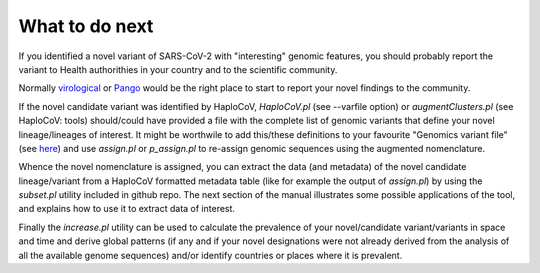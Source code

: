 What to do next
===============

If you identified a novel variant of SARS-CoV-2 with "interesting" genomic features, you should probably report the variant to Health authorithies in your country and to the scientific community.

Normally `virological <https://virological.org>`_ or `Pango <https://github.com/cov-lineages/pango-designation/issues/>`_ would be the right place to start to report your novel findings to the community.

If the novel candidate variant was identified by HaploCoV, *HaploCoV.pl* (see --varfile option) or *augmentClusters.pl* (see HaploCoV: tools) should/could have provided a file with the complete list of genomic variants that define your novel lineage/lineages of interest.
It might be worthwile to add this/these definitions to your favourite "Genomics variant file" (see `here <https://haplocov.readthedocs.io/en/latest/genomic.html>`_) and use *assign.pl* or *p_assign.pl* to re-assign genomic sequences using the augmented nomenclature.

Whence the novel nomenclature is assigned, you can extract the data (and metadata) of the novel candidate lineage/variant from a HaploCoV formatted metadata table (like for example the output of *assign.pl*) by using the *subset.pl* utility included in github repo.  The next section of the manual illustrates some possible applications of the tool, and explains how to use it to extract data of interest. 

Finally the *increase.pl* utility can be used to calculate the prevalence of your novel/candidate variant/variants in space and time and derive global patterns (if any and if your novel designations were not already derived from the analysis of all the available genome sequences) and/or identify countries or places where it is prevalent. 

